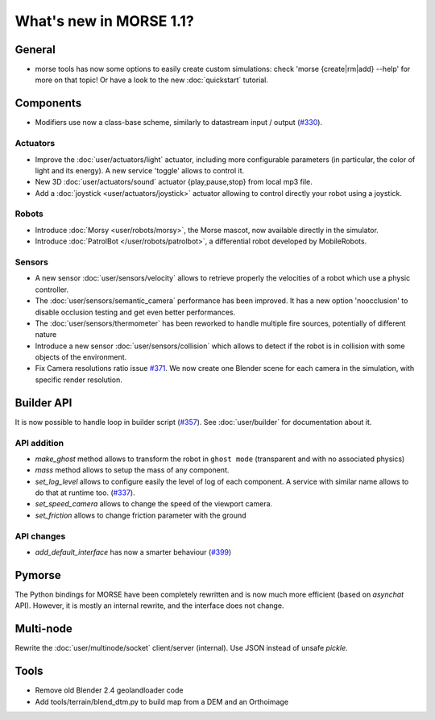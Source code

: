 What's new in MORSE 1.1?
========================

General
-------

- morse tools has now some options to easily create custom simulations: check
  'morse {create|rm|add} --help' for more on that topic! Or have a look to the
  new :doc:`quickstart` tutorial.

Components
----------

- Modifiers use now a class-base scheme, similarly to datastream input /
  output (`#330 <https://github.com/morse-simulator/morse/issues/330>`_).

Actuators
+++++++++

- Improve the :doc:`user/actuators/light` actuator, including more
  configurable parameters (in particular, the color of light and its energy).
  A new service 'toggle' allows to control it.
- New 3D :doc:`user/actuators/sound` actuator {play,pause,stop} from local mp3 file.
- Add a :doc:`joystick <user/actuators/joystick>` actuator allowing to control directly
  your robot using a joystick.


Robots
++++++

- Introduce :doc:`Morsy <user/robots/morsy>`, the Morse mascot, now available directly
  in the simulator.
- Introduce :doc:`PatrolBot </user/robots/patrolbot>`, a differential robot
  developed by MobileRobots.

Sensors
+++++++

- A new sensor :doc:`user/sensors/velocity` allows to retrieve properly the
  velocities of a robot which use a physic controller.
- The :doc:`user/sensors/semantic_camera` performance has been improved. It
  has a new option 'noocclusion' to disable occlusion testing and get even
  better performances.
- The :doc:`user/sensors/thermometer` has been reworked to handle multiple
  fire sources, potentially of different nature
- Introduce a new sensor :doc:`user/sensors/collision` which allows to detect
  if the robot is in collision with some objects of the environment.
- Fix Camera resolutions ratio issue `#371
  <https://github.com/morse-simulator/morse/issues/371>`_. We now create one
  Blender scene for each camera in the simulation, with specific render
  resolution.

Builder API
-----------

It is now possible to handle loop in builder script (`#357
<https://github.com/morse-simulator/morse/issues/357>`_). See
:doc:`user/builder` for documentation about it.

API addition
++++++++++++

- `make_ghost` method allows to transform the robot in ``ghost mode``
  (transparent and with no associated physics)
- `mass` method allows to setup the mass of any component.
- `set_log_level` allows to configure easily the level of log of each
  component. A service with similar name allows to do that at runtime too.
  (`#337 <https://github.com/morse-simulator/morse/issues/337>`_).
- `set_speed_camera` allows to change the speed of the viewport camera.
- `set_friction` allows to change friction parameter with the ground

API changes
+++++++++++

- `add_default_interface` has now a smarter behaviour (`#399
  <https://github.com/morse-simulator/morse/issues/399>`_)

Pymorse
-------

The Python bindings for MORSE have been completely rewritten and is now much
more efficient (based on *asynchat* API). However, it is mostly an internal
rewrite, and the interface does not change.

Multi-node
----------

Rewrite the :doc:`user/multinode/socket` client/server (internal). Use JSON
instead of unsafe `pickle`.

Tools
-----

- Remove old Blender 2.4 geolandloader code
- Add tools/terrain/blend_dtm.py to build map from a DEM and an Orthoimage
